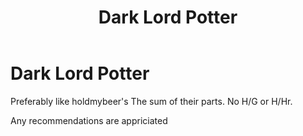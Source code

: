 #+TITLE: Dark Lord Potter

* Dark Lord Potter
:PROPERTIES:
:Author: Warriors-blew-3-1
:Score: 6
:DateUnix: 1570986317.0
:DateShort: 2019-Oct-13
:FlairText: Request
:END:
Preferably like holdmybeer's The sum of their parts. No H/G or H/Hr.

Any recommendations are appriciated

